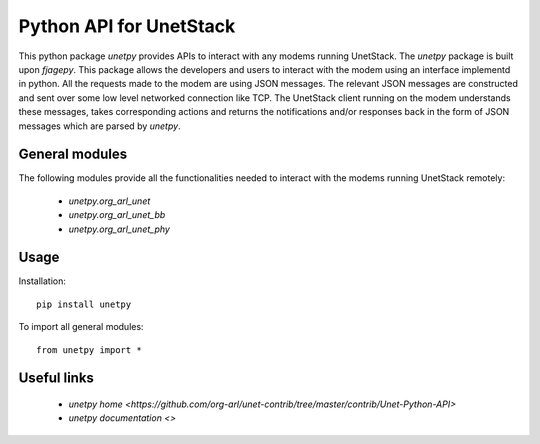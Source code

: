 Python API for UnetStack
========================

This python package `unetpy` provides APIs to interact with any modems running UnetStack. The `unetpy` package is built upon `fjagepy`. This package allows the developers and users to interact with the modem using an interface implementd in python. All the requests made to the modem are using JSON messages. The relevant JSON messages are constructed and sent over some low level networked connection like TCP. The UnetStack client running on the modem understands these messages, takes corresponding actions and returns the notifications and/or responses back in the form of JSON messages which are parsed by `unetpy`.

General modules
---------------

The following modules provide all the functionalities needed to interact with the modems running UnetStack remotely:

    * `unetpy.org_arl_unet`
    * `unetpy.org_arl_unet_bb`
    * `unetpy.org_arl_unet_phy`


Usage
-----

Installation::

    pip install unetpy

To import all general modules::

    from unetpy import *

Useful links
------------

        * `unetpy home <https://github.com/org-arl/unet-contrib/tree/master/contrib/Unet-Python-API>`
        * `unetpy documentation <>`
